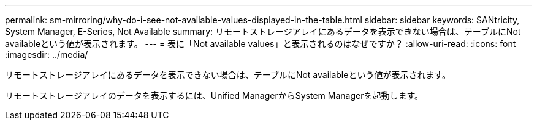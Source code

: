 ---
permalink: sm-mirroring/why-do-i-see-not-available-values-displayed-in-the-table.html 
sidebar: sidebar 
keywords: SANtricity, System Manager, E-Series, Not Available 
summary: リモートストレージアレイにあるデータを表示できない場合は、テーブルにNot availableという値が表示されます。 
---
= 表に「Not available values」と表示されるのはなぜですか？
:allow-uri-read: 
:icons: font
:imagesdir: ../media/


[role="lead"]
リモートストレージアレイにあるデータを表示できない場合は、テーブルにNot availableという値が表示されます。

リモートストレージアレイのデータを表示するには、Unified ManagerからSystem Managerを起動します。
